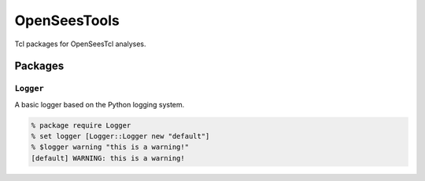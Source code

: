 OpenSeesTools
+++++++++++++

Tcl packages for OpenSeesTcl analyses.


Packages
========

``Logger``
----------

A basic logger based on the Python logging system.

.. code:: Tcl

    % package require Logger
    % set logger [Logger::Logger new "default"]
    % $logger warning "this is a warning!"
    [default] WARNING: this is a warning!
